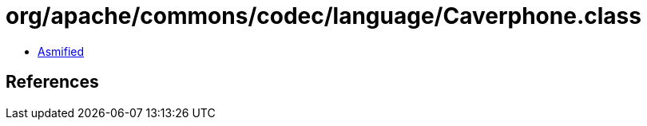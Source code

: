 = org/apache/commons/codec/language/Caverphone.class

 - link:Caverphone-asmified.java[Asmified]

== References

